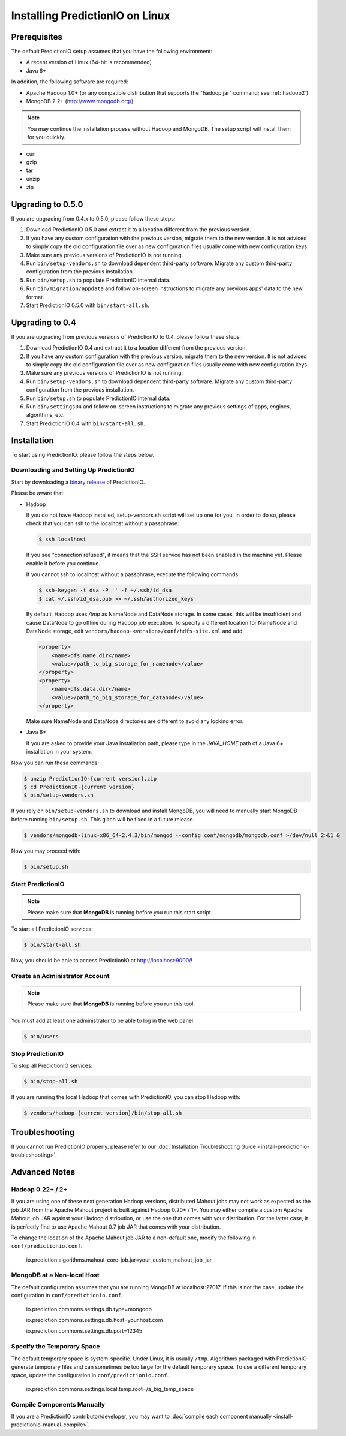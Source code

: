 ================================
Installing PredictionIO on Linux
================================

Prerequisites
-------------

The default PredictionIO setup assumes that you have the following environment:

* A recent version of Linux (64-bit is recommended)
* Java 6+

In addition, the following software are required:

* Apache Hadoop 1.0+ (or any compatible distribution that supports the "hadoop jar" command; see :ref:`hadoop2`)
* MongoDB 2.2+ (http://www.mongodb.org/)

.. note::

   You may continue the installation process without Hadoop and MongoDB.
   The setup script will install them for you quickly.

* curl
* gzip
* tar
* unzip
* zip


Upgrading to 0.5.0
------------------

If you are upgrading from 0.4.x to 0.5.0, please follow these steps:

#. Download PredictionIO 0.5.0 and extract it to a location different from the
   previous version.
#. If you have any custom configuration with the previous version, migrate
   them to the new version. It is not adviced to simply copy the old
   configuration file over as new configuration files usually come with new
   configuration keys.
#. Make sure any previous versions of PredictionIO is not running.
#. Run ``bin/setup-vendors.sh`` to download dependent third-party software.
   Migrate any custom third-party configuration from the previous installation.
#. Run ``bin/setup.sh`` to populate PredictionIO internal data.
#. Run ``bin/migration/appdata`` and follow on-screen instructions to migrate
   any previous apps' data to the new format.
#. Start PredictionIO 0.5.0 with ``bin/start-all.sh``.


Upgrading to 0.4
----------------

If you are upgrading from previous versions of PredictionIO to 0.4, please
follow these steps:

#. Download PredictionIO 0.4 and extract it to a location different from the
   previous version.
#. If you have any custom configuration with the previous version, migrate
   them to the new version. It is not adviced to simply copy the old
   configuration file over as new configuration files usually come with new
   configuration keys.
#. Make sure any previous versions of PredictionIO is not running.
#. Run ``bin/setup-vendors.sh`` to download dependent third-party software.
   Migrate any custom third-party configuration from the previous installation.
#. Run ``bin/setup.sh`` to populate PredictionIO internal data.
#. Run ``bin/settings04`` and follow on-screen instructions to migrate any
   previous settings of apps, engines, algorithms, etc.
#. Start PredictionIO 0.4 with ``bin/start-all.sh``.


Installation
------------

To start using PredictionIO, please follow the steps below.


Downloading and Setting Up PredictionIO
~~~~~~~~~~~~~~~~~~~~~~~~~~~~~~~~~~~~~~~~

Start by downloading a `binary release <http://prediction.io/download>`_ of PredictionIO.

Please be aware that:

*   Hadoop

    If you do not have Hadoop installed, setup-vendors.sh script will set up one for you. In order to do so, please check that you can ssh to the localhost without a passphrase:

    .. code-block:: console

        $ ssh localhost

    If you see "connection refused", it means that the SSH service has not been enabled in the machine yet. Please enable it before you continue.

    If you cannot ssh to localhost without a passphrase, execute the following commands:

    .. code-block:: console

        $ ssh-keygen -t dsa -P '' -f ~/.ssh/id_dsa
        $ cat ~/.ssh/id_dsa.pub >> ~/.ssh/authorized_keys

    By default, Hadoop uses `/tmp` as NameNode and DataNode storage. In some
    cases, this will be insufficient and cause DataNode to go offline during
    Hadoop job execution. To specify a different location for NameNode and
    DataNode storage, edit ``vendors/hadoop-<version>/conf/hdfs-site.xml`` and
    add:

    .. code-block:: xml

        <property>
            <name>dfs.name.dir</name>
            <value>/path_to_big_storage_for_namenode</value>
        </property>
        <property>
            <name>dfs.data.dir</name>
            <value>/path_to_big_storage_for_datanode</value>
        </property>

    Make sure NameNode and DataNode directories are different to avoid any locking error.

*   Java 6+

    If you are asked to provide your Java installation path, please type in the *JAVA_HOME* path of a Java 6+ installation in your system.

Now you can run these commands:

.. code-block:: console

    $ unzip PredictionIO-{current version}.zip
    $ cd PredictionIO-{current version}
    $ bin/setup-vendors.sh

If you rely on ``bin/setup-vendors.sh`` to download and install MongoDB, you
will need to manually start MongoDB before running ``bin/setup.sh``. This
glitch will be fixed in a future release.

.. code-block:: console

    $ vendors/mongodb-linux-x86_64-2.4.3/bin/mongod --config conf/mongodb/mongodb.conf >/dev/null 2>&1 &

Now you may proceed with:

.. code-block:: console

    $ bin/setup.sh


Start PredictionIO
~~~~~~~~~~~~~~~~~~~

.. note::

    Please make sure that **MongoDB** is running before you run this start script.

To start all PredictionIO services:

.. code-block:: console

    $ bin/start-all.sh


Now, you should be able to access PredictionIO at http://localhost:9000/!

Create an Administrator Account
~~~~~~~~~~~~~~~~~~~~~~~~~~~~~~~

.. note::
    Please make sure that **MongoDB** is running before you run this tool.

You must add at least one administrator to be able to log in the web panel:

.. code-block:: console

    $ bin/users


Stop PredictionIO
~~~~~~~~~~~~~~~~~

To stop all PredictionIO services:

.. code-block:: console

    $ bin/stop-all.sh

If you are running the local Hadoop that comes with PredictionIO, you can stop Hadoop with:

.. code-block:: console

    $ vendors/hadoop-{current version}/bin/stop-all.sh


Troubleshooting
---------------

If you cannot run PredictionIO properly, please refer to our :doc:`Installation Troubleshooting Guide <install-predictionio-troubleshooting>`.


Advanced Notes
--------------

.. _hadoop2:

Hadoop 0.22+ / 2+
~~~~~~~~~~~~~~~~~

If you are using one of these next generation Hadoop versions, distributed
Mahout jobs may not work as expected as the job JAR from the Apache Mahout
project is built against Hadoop 0.20+ / 1+. You may either compile a custom
Apache Mahout job JAR against your Hadoop distribution, or use the one that
comes with your distribution. For the latter case, it is perfectly fine to use
Apache Mahout 0.7 job JAR that comes with your distribution.

To change the location of the Apache Mahout job JAR to a non-default one,
modify the following in ``conf/predictionio.conf``.

    io.prediction.algorithms.mahout-core-job.jar=your_custom_mahout_job_jar

MongoDB at a Non-local Host
~~~~~~~~~~~~~~~~~~~~~~~~~~~

The default configuration assumes that you are running MongoDB at localhost:27017.
If this is not the case, update the configuration in ``conf/predictionio.conf``.

    io.prediction.commons.settings.db.type=mongodb

    io.prediction.commons.settings.db.host=your.host.com

    io.prediction.commons.settings.db.port=12345

Specify the Temporary Space
~~~~~~~~~~~~~~~~~~~~~~~~~~~

The default temporary space is system-specific. Under Linux, it is usually
``/tmp``. Algorithms packaged with PredictionIO generate temporary files and can
sometimes be too large for the default temporary space. To use a different
temporary space, update the configuration in ``conf/predictionio.conf``.

    io.prediction.commons.settings.local.temp.root=/a_big_temp_space

Compile Components Manually
~~~~~~~~~~~~~~~~~~~~~~~~~~~

If you are a PredictionIO contributor/developer, you may want to :doc:`compile each component manually <install-predictionio-manual-compile>`.
